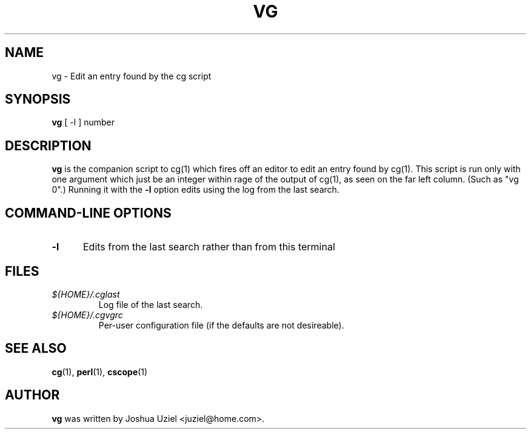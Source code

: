 .\"             -*-Nroff-*-
.\"
.TH VG 1 "3 Nov 1999" "" ""
.SH NAME
vg \- Edit an entry found by the cg script
.SH SYNOPSIS
.B vg
[ -l ] number
.SH DESCRIPTION
.B "vg "
is the companion script to cg(1) which fires off an editor to
edit an entry found by cg(1).  This script is run only with one
argument which just be an integer within rage of the output of
cg(1), as seen on the far left column.  (Such as "vg 0".)  Running
it with the
.B -l
option edits using the log from the last search.
.PP
.SH "COMMAND\-LINE OPTIONS"
.TP 0.5i
.B "\-l "
Edits from the last search rather than from this terminal
.PP
.SH FILES
.ne 3
.TP
.I ${HOME}/.cglast
Log file of the last search.
.ne 3
.TP
.I ${HOME}/.cgvgrc
Per-user configuration file (if the defaults are not desireable).
.fi

.SH "SEE ALSO"
.BR cg (1),
.BR perl (1),
.BR cscope (1)

.SH AUTHOR
.B vg
was written by Joshua Uziel <juziel@home.com>.
